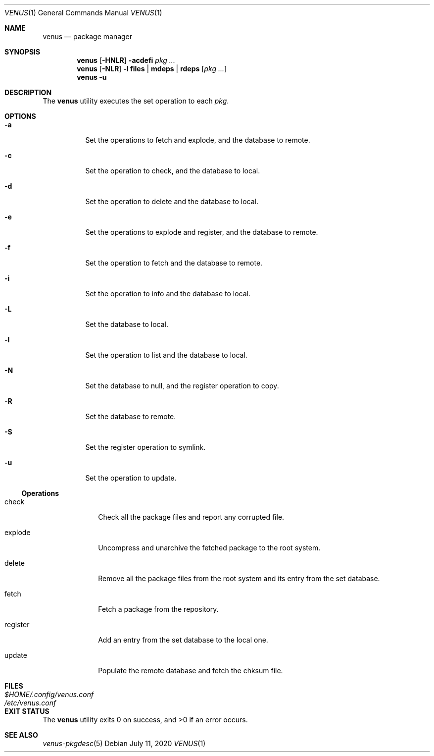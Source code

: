 .Dd $Mdocdate: July 11 2020 $
.Dt VENUS 1
.Os
.Sh NAME
.Nm venus
.Nd package manager
.Sh SYNOPSIS
.Nm
.Op Fl HNLR
.Fl acdefi
.Ar pkg ...
.Nm
.Op Fl NLR
.Fl l
.Cm files | mdeps | rdeps
.Op Ar pkg ...
.Nm
.Fl u
.Sh DESCRIPTION
The
.Nm
utility executes the set operation to each
.Ar pkg .
.Sh OPTIONS
.Bl -tag -width Ds
.It Fl a
Set the operations to fetch and explode, and the database to remote.
.It Fl c
Set the operation to check, and the database to local.
.It Fl d
Set the operation to delete and the database to local.
.It Fl e
Set the operations to explode and register, and the database to remote.
.It Fl f
Set the operation to fetch and the database to remote.
.It Fl i
Set the operation to info and the database to local.
.It Fl L
Set the database to local.
.It Fl l
Set the operation to list and the database to local.
.It Fl N
Set the database to null, and the register operation to copy.
.It Fl R
Set the database to remote.
.It Fl S
Set the register operation to symlink.
.It Fl u
Set the operation to update.
.El
.Ss Operations
.Bl -tag -width register
.It check
Check all the package files and report any corrupted file.
.It explode
Uncompress and unarchive the fetched package to the root system.
.It delete
Remove all the package files from the root system and its entry from the
set database.
.It fetch
Fetch a package from the repository.
.It register
Add an entry from the set database to the local one.
.It update
Populate the remote database and fetch the chksum file.
.El
.Sh FILES
.Bl -tag -width XXXXXXXXXXXXXXXXXXXXXXXX -compat
.It Pa $HOME/.config/venus.conf
.It Pa /etc/venus.conf
.El
.Sh EXIT STATUS
.Ex -std
.Sh SEE ALSO
.Xr venus-pkgdesc 5
